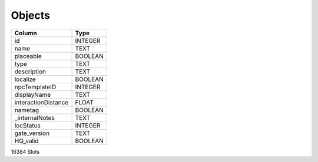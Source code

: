 Objects
-------

==================================================  ==========
Column                                              Type      
==================================================  ==========
id                                                  INTEGER   
name                                                TEXT      
placeable                                           BOOLEAN   
type                                                TEXT      
description                                         TEXT      
localize                                            BOOLEAN   
npcTemplateID                                       INTEGER   
displayName                                         TEXT      
interactionDistance                                 FLOAT     
nametag                                             BOOLEAN   
_internalNotes                                      TEXT      
locStatus                                           INTEGER   
gate_version                                        TEXT      
HQ_valid                                            BOOLEAN   
==================================================  ==========

16384 Slots
